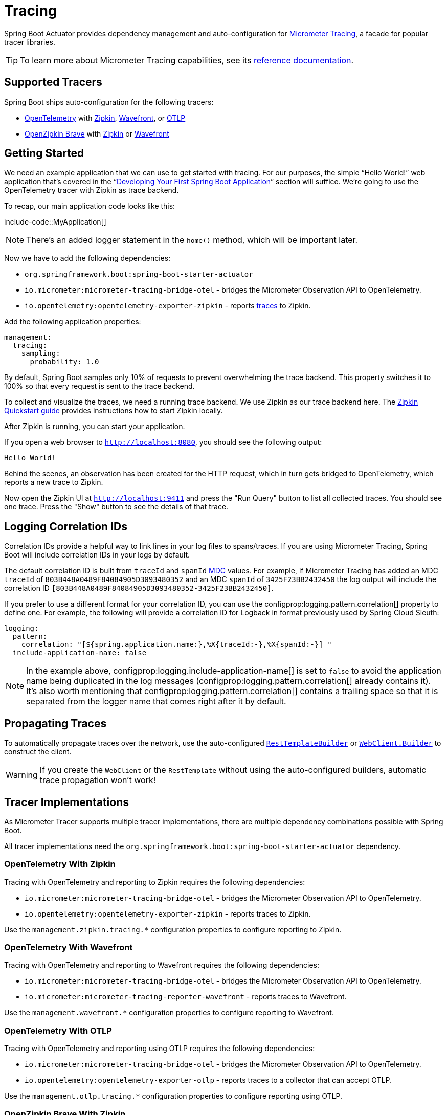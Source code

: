 [[actuator.micrometer-tracing]]
= Tracing

Spring Boot Actuator provides dependency management and auto-configuration for https://micrometer.io/docs/tracing[Micrometer Tracing], a facade for popular tracer libraries.

TIP: To learn more about Micrometer Tracing capabilities, see its https://micrometer.io/docs/tracing[reference documentation].



[[actuator.micrometer-tracing.tracers]]
== Supported Tracers

Spring Boot ships auto-configuration for the following tracers:

* https://opentelemetry.io/[OpenTelemetry] with https://zipkin.io/[Zipkin],  https://docs.wavefront.com/[Wavefront], or https://opentelemetry.io/docs/reference/specification/protocol/[OTLP]
* https://github.com/openzipkin/brave[OpenZipkin Brave] with https://zipkin.io/[Zipkin] or https://docs.wavefront.com/[Wavefront]



[[actuator.micrometer-tracing.getting-started]]
== Getting Started

We need an example application that we can use to get started with tracing.
For our purposes, the simple "`Hello World!`" web application that's covered in the "`xref:tutorial:first-application/index.adoc[Developing Your First Spring Boot Application]`" section will suffice.
We're going to use the OpenTelemetry tracer with Zipkin as trace backend.

To recap, our main application code looks like this:

include-code::MyApplication[]

NOTE: There's an added logger statement in the `home()` method, which will be important later.

Now we have to add the following dependencies:

* `org.springframework.boot:spring-boot-starter-actuator`
* `io.micrometer:micrometer-tracing-bridge-otel` - bridges the Micrometer Observation API to OpenTelemetry.
* `io.opentelemetry:opentelemetry-exporter-zipkin` - reports https://micrometer.io/docs/tracing#_glossary[traces] to Zipkin.

Add the following application properties:

[source,yaml,indent=0,subs="verbatim",configprops,configblocks]
----
	management:
	  tracing:
	    sampling:
	      probability: 1.0
----

By default, Spring Boot samples only 10% of requests to prevent overwhelming the trace backend.
This property switches it to 100% so that every request is sent to the trace backend.

To collect and visualize the traces, we need a running trace backend.
We use Zipkin as our trace backend here.
The https://zipkin.io/pages/quickstart[Zipkin Quickstart guide] provides instructions how to start Zipkin locally.

After Zipkin is running, you can start your application.

If you open a web browser to `http://localhost:8080`, you should see the following output:

[indent=0]
----
	Hello World!
----

Behind the scenes, an observation has been created for the HTTP request, which in turn gets bridged to OpenTelemetry, which reports a new trace to Zipkin.

Now open the Zipkin UI at `http://localhost:9411` and press the "Run Query" button to list all collected traces.
You should see one trace.
Press the "Show" button to see the details of that trace.



[[actuator.micrometer-tracing.logging]]
== Logging Correlation IDs

Correlation IDs provide a helpful way to link lines in your log files to spans/traces.
If you are using Micrometer Tracing, Spring Boot will include correlation IDs in your logs by default.

The default correlation ID is built from `traceId` and `spanId` https://logback.qos.ch/manual/mdc.html[MDC] values.
For example, if Micrometer Tracing has added an MDC `traceId` of `803B448A0489F84084905D3093480352` and an MDC `spanId` of `3425F23BB2432450` the log output will include the correlation ID `[803B448A0489F84084905D3093480352-3425F23BB2432450]`.

If you prefer to use a different format for your correlation ID, you can use the configprop:logging.pattern.correlation[] property to define one.
For example, the following will provide a correlation ID for Logback in format previously used by Spring Cloud Sleuth:

[source,yaml,indent=0,subs="verbatim",configprops,configblocks]
----
	logging:
	  pattern:
	    correlation: "[${spring.application.name:},%X{traceId:-},%X{spanId:-}] "
	  include-application-name: false
----

NOTE: In the example above, configprop:logging.include-application-name[] is set to `false` to avoid the application name being duplicated in the log messages (configprop:logging.pattern.correlation[] already contains it).
It's also worth mentioning that configprop:logging.pattern.correlation[] contains a trailing space so that it is separated from the logger name that comes right after it by default.



[[actuator.micrometer-tracing.propagating-traces]]
== Propagating Traces

To automatically propagate traces over the network, use the auto-configured xref:io/rest-client.adoc#io.rest-client.resttemplate[`RestTemplateBuilder`] or xref:io/rest-client.adoc#io.rest-client.webclient[`WebClient.Builder`] to construct the client.

WARNING: If you create the `WebClient` or the `RestTemplate` without using the auto-configured builders, automatic trace propagation won't work!



[[actuator.micrometer-tracing.tracer-implementations]]
== Tracer Implementations

As Micrometer Tracer supports multiple tracer implementations, there are multiple dependency combinations possible with Spring Boot.

All tracer implementations need the `org.springframework.boot:spring-boot-starter-actuator` dependency.



[[actuator.micrometer-tracing.tracer-implementations.otel-zipkin]]
=== OpenTelemetry With Zipkin

Tracing with OpenTelemetry and reporting to Zipkin requires the following dependencies:

* `io.micrometer:micrometer-tracing-bridge-otel` - bridges the Micrometer Observation API to OpenTelemetry.
* `io.opentelemetry:opentelemetry-exporter-zipkin` - reports traces to Zipkin.

Use the `management.zipkin.tracing.*` configuration properties to configure reporting to Zipkin.



[[actuator.micrometer-tracing.tracer-implementations.otel-wavefront]]
=== OpenTelemetry With Wavefront

Tracing with OpenTelemetry and reporting to Wavefront requires the following dependencies:

* `io.micrometer:micrometer-tracing-bridge-otel` - bridges the Micrometer Observation API to OpenTelemetry.
* `io.micrometer:micrometer-tracing-reporter-wavefront` - reports traces to Wavefront.

Use the `management.wavefront.*` configuration properties to configure reporting to Wavefront.



[[actuator.micrometer-tracing.tracer-implementations.otel-otlp]]
=== OpenTelemetry With OTLP

Tracing with OpenTelemetry and reporting using OTLP requires the following dependencies:

* `io.micrometer:micrometer-tracing-bridge-otel` - bridges the Micrometer Observation API to OpenTelemetry.
* `io.opentelemetry:opentelemetry-exporter-otlp` - reports traces to a collector that can accept OTLP.

Use the `management.otlp.tracing.*` configuration properties to configure reporting using OTLP.



[[actuator.micrometer-tracing.tracer-implementations.brave-zipkin]]
=== OpenZipkin Brave With Zipkin

Tracing with OpenZipkin Brave and reporting to Zipkin requires the following dependencies:

* `io.micrometer:micrometer-tracing-bridge-brave` - bridges the Micrometer Observation API to Brave.
* `io.zipkin.reporter2:zipkin-reporter-brave` - reports traces to Zipkin.

NOTE: If your project doesn't use Spring MVC or Spring WebFlux, the `io.zipkin.reporter2:zipkin-sender-urlconnection` dependency is needed, too.

Use the `management.zipkin.tracing.*` configuration properties to configure reporting to Zipkin.



[[actuator.micrometer-tracing.tracer-implementations.brave-wavefront]]
=== OpenZipkin Brave With Wavefront

Tracing with OpenZipkin Brave and reporting to Wavefront requires the following dependencies:

* `io.micrometer:micrometer-tracing-bridge-brave` - bridges the Micrometer Observation API to Brave.
* `io.micrometer:micrometer-tracing-reporter-wavefront` - reports traces to Wavefront.

Use the `management.wavefront.*` configuration properties to configure reporting to Wavefront.



[[actuator.micrometer-tracing.micrometer-observation]]
== Integration with Micrometer Observation

A `TracingAwareMeterObservationHandler` is automatically registered on the `ObservationRegistry`, which creates spans for every completed observation.



[[actuator.micrometer-tracing.creating-spans]]
== Creating Custom Spans

You can create your own spans by starting an observation.
For this, inject `ObservationRegistry` into your component:

include-code::CustomObservation[]

This will create an observation named "some-operation" with the tag "some-tag=some-value".

TIP: If you want to create a span without creating a metric, you need to use the https://micrometer.io/docs/tracing#_using_micrometer_tracing_directly[lower-level `Tracer` API] from Micrometer.



[[actuator.micrometer-tracing.baggage]]
== Baggage

You can create baggage with the `Tracer` API:

include-code::CreatingBaggage[]

This example creates baggage named `baggage1` with the value `value1`.
The baggage is automatically propagated over the network if you're using W3C propagation.
If you're using B3 propagation, baggage is not automatically propagated.
To manually propagate baggage over the network, use the configprop:management.tracing.baggage.remote-fields[] configuration property (this works for W3C, too).
For the example above, setting this property to `baggage1` results in an HTTP header `baggage1: value1`.

If you want to propagate the baggage to the MDC, use the configprop:management.tracing.baggage.correlation.fields[] configuration property.
For the example above, setting this property to `baggage1` results in an MDC entry named `baggage1`.



[[actuator.micrometer-tracing.tests]]
== Tests

Tracing components which are reporting data are not auto-configured when using `@SpringBootTest`.
See xref:features/testing.adoc#features.testing.spring-boot-applications.tracing[the testing section] for more details.
